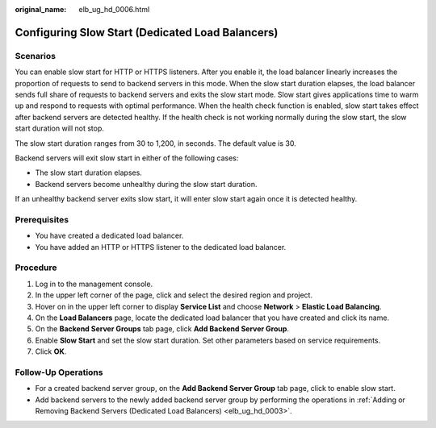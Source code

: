 :original_name: elb_ug_hd_0006.html

.. _elb_ug_hd_0006:

Configuring Slow Start (Dedicated Load Balancers)
=================================================

Scenarios
---------

You can enable slow start for HTTP or HTTPS listeners. After you enable it, the load balancer linearly increases the proportion of requests to send to backend servers in this mode. When the slow start duration elapses, the load balancer sends full share of requests to backend servers and exits the slow start mode. Slow start gives applications time to warm up and respond to requests with optimal performance. When the health check function is enabled, slow start takes effect after backend servers are detected healthy. If the health check is not working normally during the slow start, the slow start duration will not stop.

The slow start duration ranges from 30 to 1,200, in seconds. The default value is 30.

Backend servers will exit slow start in either of the following cases:

-  The slow start duration elapses.
-  Backend servers become unhealthy during the slow start duration.

If an unhealthy backend server exits slow start, it will enter slow start again once it is detected healthy.

Prerequisites
-------------

-  You have created a dedicated load balancer.
-  You have added an HTTP or HTTPS listener to the dedicated load balancer.

Procedure
---------

#. Log in to the management console.
#. In the upper left corner of the page, click |image1| and select the desired region and project.
#. Hover on |image2| in the upper left corner to display **Service List** and choose **Network** > **Elastic Load Balancing**.
#. On the **Load Balancers** page, locate the dedicated load balancer that you have created and click its name.
#. On the **Backend Server Groups** tab page, click **Add Backend Server Group**.
#. Enable **Slow Start** and set the slow start duration. Set other parameters based on service requirements.
#. Click **OK**.

Follow-Up Operations
--------------------

-  For a created backend server group, on the **Add Backend Server Group** tab page, click |image3| to enable slow start.
-  Add backend servers to the newly added backend server group by performing the operations in :ref:`Adding or Removing Backend Servers (Dedicated Load Balancers) <elb_ug_hd_0003>`.

.. |image1| image:: /_static/images/en-us_image_0000001747739624.png
.. |image2| image:: /_static/images/en-us_image_0000001794660485.png
.. |image3| image:: /_static/images/en-us_image_0000001747740096.png
